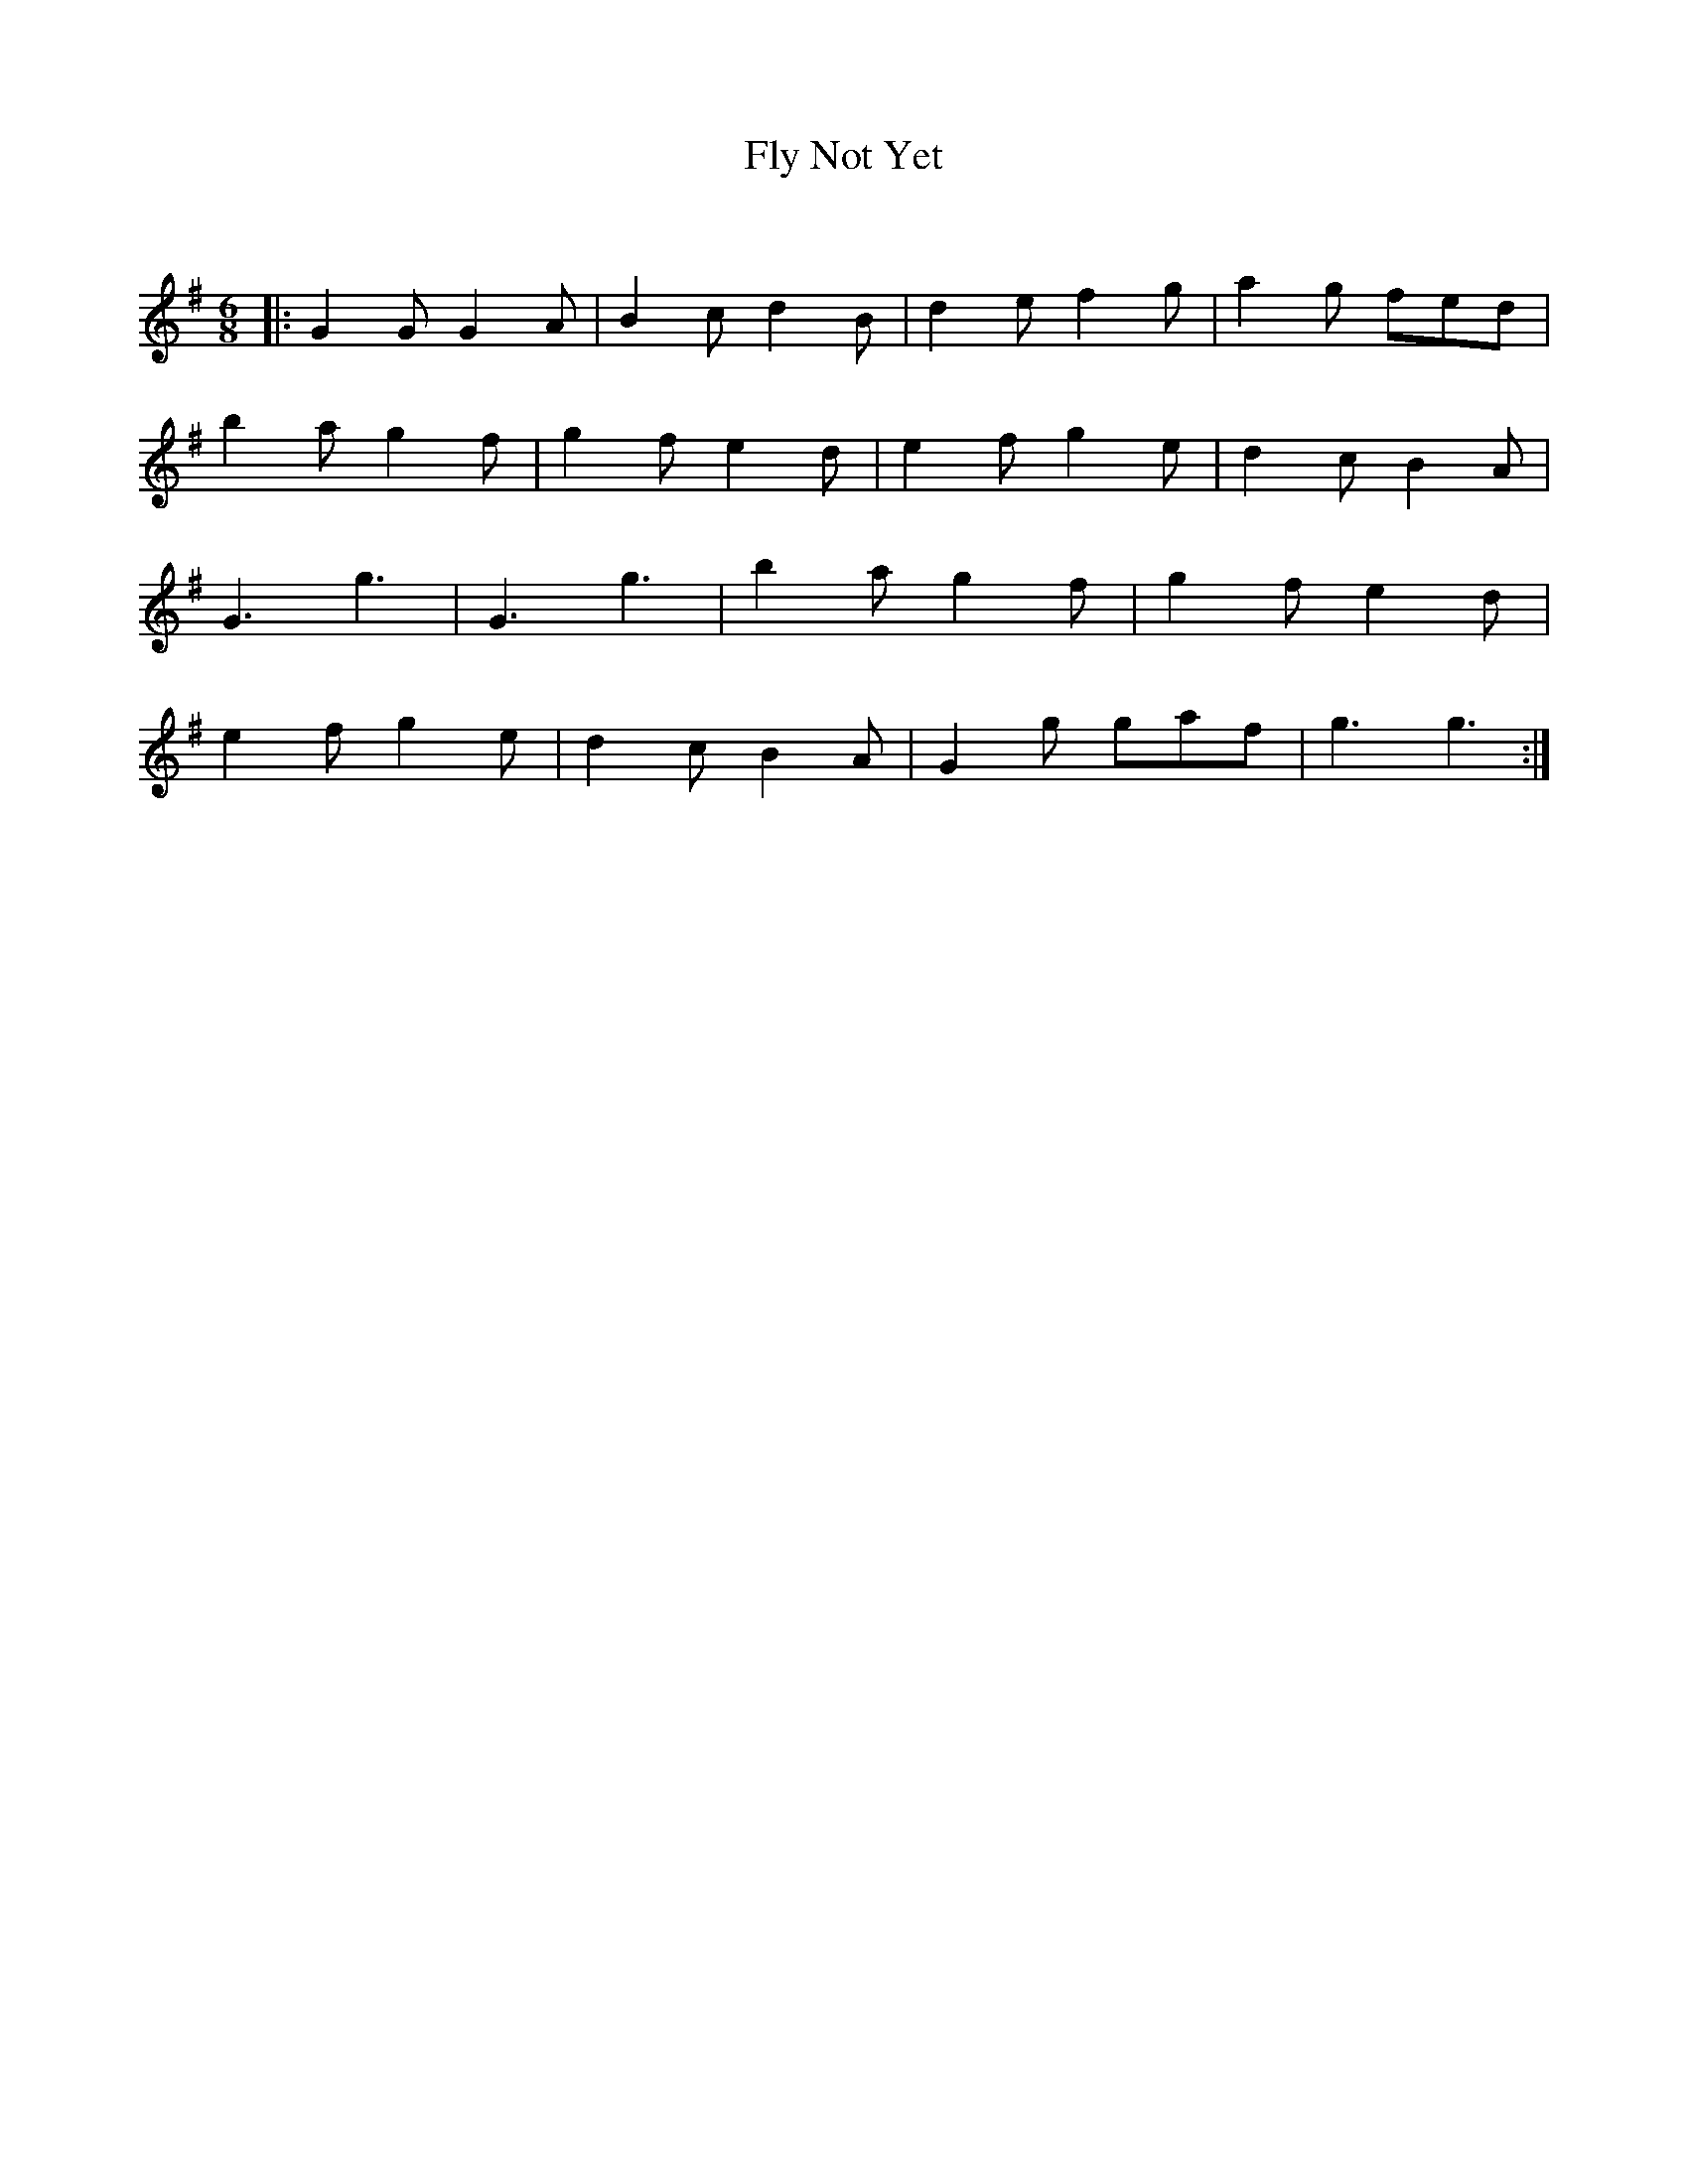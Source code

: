 X:1
T: Fly Not Yet
C:
R:Jig
Q:180
K:G
M:6/8
L:1/16
|:G4G2 G4A2|B4c2 d4B2|d4e2 f4g2|a4g2 f2e2d2|
b4a2 g4f2|g4f2 e4d2|e4f2 g4e2|d4c2 B4A2|
G6 g6|G6 g6|b4a2 g4f2|g4f2 e4d2|
e4f2 g4e2|d4c2 B4A2|G4g2 g2a2f2|g6 g6:|
